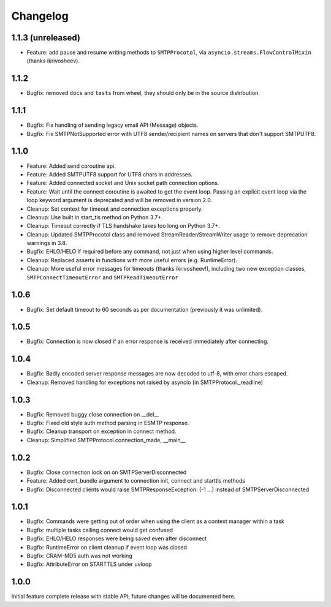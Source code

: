 Changelog
=========

1.1.3 (unreleased)
------------------

- Feature: add pause and resume writing methods to ``SMTPProcotol``, via
  ``asyncio.streams.FlowControlMixin`` (thanks ikrivosheev).

1.1.2
-----

- Bugfix: removed ``docs`` and ``tests`` from wheel, they should only be
  in the source distribution.

1.1.1
-----

- Bugfix: Fix handling of sending legacy email API (Message) objects.

- Bugfix: Fix SMTPNotSupported error with UTF8 sender/recipient names
  on servers that don't support SMTPUTF8.

1.1.0
-----

- Feature: Added send coroutine api.

- Feature: Added SMTPUTF8 support for UTF8 chars in addresses.

- Feature: Added connected socket and Unix socket path connection options.

- Feature: Wait until the connect coroutine is awaited to get the event loop.
  Passing an explicit event loop via the loop keyword argument is deprecated
  and will be removed in version 2.0.

- Cleanup: Set context for timeout and connection exceptions properly.

- Cleanup: Use built in start_tls method on Python 3.7+.

- Cleanup: Timeout correctly if TLS handshake takes too long on Python 3.7+.

- Cleanup: Updated SMTPProcotol class and removed StreamReader/StreamWriter
  usage to remove deprecation warnings in 3.8.

- Bugfix: EHLO/HELO if required before any command, not just when using
  higher level commands.

- Cleanup: Replaced asserts in functions with more useful errors (e.g.
  RuntimeError).

- Cleanup: More useful error messages for timeouts (thanks ikrivosheev!),
  including two new exception classes, ``SMTPConnectTimeoutError`` and
  ``SMTPReadTimeoutError``


1.0.6
-----

- Bugfix: Set default timeout to 60 seconds as per documentation
  (previously it was unlimited).


1.0.5
-----

- Bugfix: Connection is now closed if an error response is received
  immediately after connecting.


1.0.4
-----

- Bugfix: Badly encoded server response messages are now decoded to utf-8,
  with error chars escaped.

- Cleanup: Removed handling for exceptions not raised by asyncio (in
  SMTPProtocol._readline)


1.0.3
-----

- Bugfix: Removed buggy close connection on __del__

- Bugfix: Fixed old style auth method parsing in ESMTP response.

- Bugfix: Cleanup transport on exception in connect method.

- Cleanup: Simplified SMTPProtocol.connection_made, __main__


1.0.2
-----

- Bugfix: Close connection lock on on SMTPServerDisconnected

- Feature: Added cert_bundle argument to connection init, connect and starttls
  methods

- Bugfix: Disconnected clients would raise SMTPResponseException: (-1 ...)
  instead of SMTPServerDisconnected


1.0.1
-----

- Bugfix: Commands were getting out of order when using the client as a context
  manager within a task

- Bugfix: multiple tasks calling connect would get confused

- Bugfix: EHLO/HELO responses were being saved even after disconnect

- Bugfix: RuntimeError on client cleanup if event loop was closed

- Bugfix: CRAM-MD5 auth was not working

- Bugfix: AttributeError on STARTTLS under uvloop


1.0.0
-----

Initial feature complete release with stable API; future changes will be
documented here.
